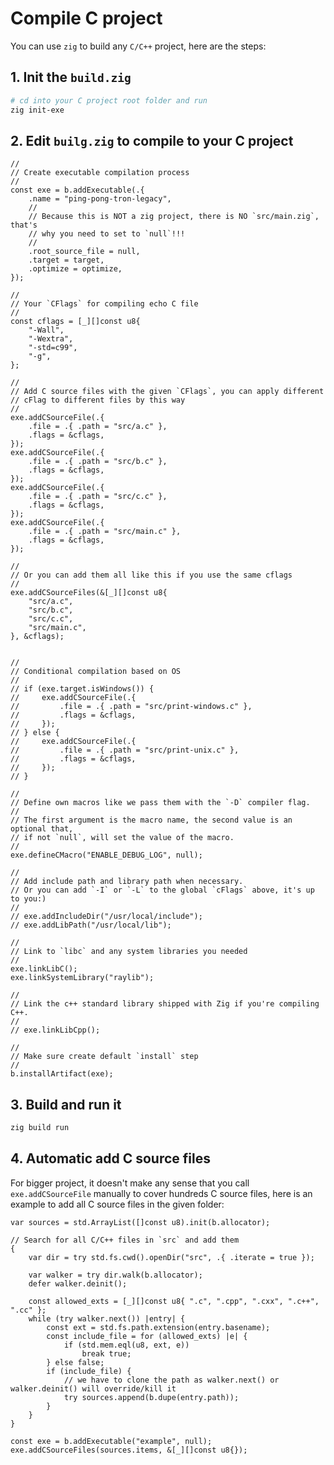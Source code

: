 * Compile C project

You can use =zig= to build any =C/C++= project, here are the steps:

** 1. Init the =build.zig=

#+BEGIN_SRC bash
  # cd into your C project root folder and run
  zig init-exe
#+END_SRC


** 2. Edit =builg.zig= to compile to your C project

#+BEGIN_SRC zig
     //
     // Create executable compilation process
     //
     const exe = b.addExecutable(.{
         .name = "ping-pong-tron-legacy",
         //
         // Because this is NOT a zig project, there is NO `src/main.zig`, that's
         // why you need to set to `null`!!!
         //
         .root_source_file = null,
         .target = target,
         .optimize = optimize,
     });

     //
     // Your `CFlags` for compiling echo C file
     //
     const cflags = [_][]const u8{
         "-Wall",
         "-Wextra",
         "-std=c99",
         "-g",
     };

     //
     // Add C source files with the given `CFlags`, you can apply different
     // cFlag to different files by this way
     //
     exe.addCSourceFile(.{
         .file = .{ .path = "src/a.c" },
         .flags = &cflags,
     });
     exe.addCSourceFile(.{
         .file = .{ .path = "src/b.c" },
         .flags = &cflags,
     });
     exe.addCSourceFile(.{
         .file = .{ .path = "src/c.c" },
         .flags = &cflags,
     });
     exe.addCSourceFile(.{
         .file = .{ .path = "src/main.c" },
         .flags = &cflags,
     });

     //
     // Or you can add them all like this if you use the same cflags
     //
     exe.addCSourceFiles(&[_][]const u8{
         "src/a.c",
         "src/b.c",
         "src/c.c",
         "src/main.c",
     }, &cflags);


     //
     // Conditional compilation based on OS
     //
     // if (exe.target.isWindows()) {
     //     exe.addCSourceFile(.{
     //         .file = .{ .path = "src/print-windows.c" },
     //         .flags = &cflags,
     //     });
     // } else {
     //     exe.addCSourceFile(.{
     //         .file = .{ .path = "src/print-unix.c" },
     //         .flags = &cflags,
     //     });
     // }

     //
     // Define own macros like we pass them with the `-D` compiler flag.
     //
     // The first argument is the macro name, the second value is an optional that,
     // if not `null`, will set the value of the macro.
     //
     exe.defineCMacro("ENABLE_DEBUG_LOG", null);

     //
     // Add include path and library path when necessary.
     // Or you can add `-I` or `-L` to the global `cFlags` above, it's up to you:)
     //
     // exe.addIncludeDir("/usr/local/include");
     // exe.addLibPath("/usr/local/lib");

     //
     // Link to `libc` and any system libraries you needed
     //
     exe.linkLibC();
     exe.linkSystemLibrary("raylib");

     //
     // Link the c++ standard library shipped with Zig if you're compiling C++.
     //
     // exe.linkLibCpp();

     //
     // Make sure create default `install` step
     //
     b.installArtifact(exe);
#+END_SRC


** 3. Build and run it

#+BEGIN_SRC bash
  zig build run
#+END_SRC


** 4. Automatic add C source files

For bigger project, it doesn't make any sense that you call ~exe.addCSourceFile~ manually to cover hundreds C source files, here is an example to add all C source files in the given folder:

#+BEGIN_SRC zig
  var sources = std.ArrayList([]const u8).init(b.allocator);

  // Search for all C/C++ files in `src` and add them
  {
      var dir = try std.fs.cwd().openDir("src", .{ .iterate = true });

      var walker = try dir.walk(b.allocator);
      defer walker.deinit();

      const allowed_exts = [_][]const u8{ ".c", ".cpp", ".cxx", ".c++", ".cc" };
      while (try walker.next()) |entry| {
          const ext = std.fs.path.extension(entry.basename);
          const include_file = for (allowed_exts) |e| {
              if (std.mem.eql(u8, ext, e))
                  break true;
          } else false;
          if (include_file) {
              // we have to clone the path as walker.next() or walker.deinit() will override/kill it
              try sources.append(b.dupe(entry.path));
          }
      }
  }

  const exe = b.addExecutable("example", null);
  exe.addCSourceFiles(sources.items, &[_][]const u8{});
#+END_SRC
